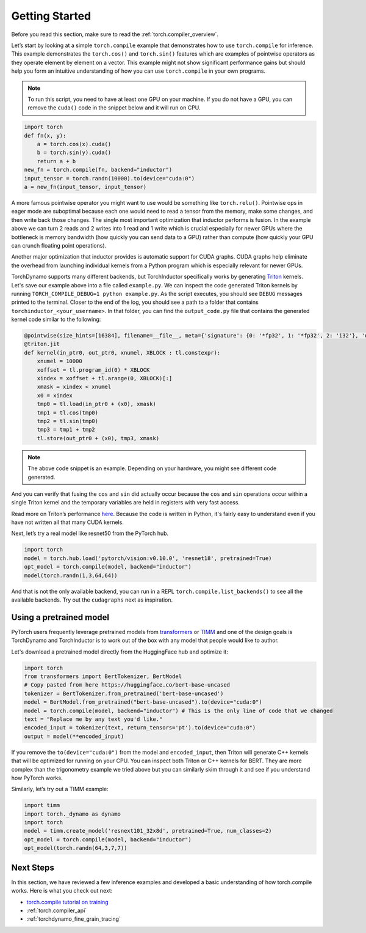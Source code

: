 .. _torch.compiler_get_started:

Getting Started
===============

Before you read this section, make sure to read the :ref:`torch.compiler_overview`.

Let’s start by looking at a simple ``torch.compile`` example that demonstrates
how to use ``torch.compile`` for inference. This example demonstrates the
``torch.cos()`` and ``torch.sin()`` features which are examples of pointwise
operators as they operate element by element on a vector. This example might
not show significant performance gains but should help you form an intuitive
understanding of how you can use ``torch.compile`` in your own programs.

.. note::
   To run this script, you need to have at least one GPU on your machine.
   If you do not have a GPU, you can remove the ``cuda()`` code in the
   snippet below and it will run on CPU.

.. code:: python

   import torch
   def fn(x, y):
       a = torch.cos(x).cuda()
       b = torch.sin(y).cuda()
       return a + b
   new_fn = torch.compile(fn, backend="inductor")
   input_tensor = torch.randn(10000).to(device="cuda:0")
   a = new_fn(input_tensor, input_tensor)

A more famous pointwise operator you might want to use would
be something like ``torch.relu()``. Pointwise ops in eager mode are
suboptimal because each one would need to read a tensor from the
memory, make some changes, and then write back those changes. The single
most important optimization that inductor performs is fusion. In the
example above we can turn 2 reads and 2 writes into 1 read and 1 write which
is crucial especially for newer GPUs where the bottleneck is memory
bandwidth (how quickly you can send data to a GPU) rather than compute
(how quickly your GPU can crunch floating point operations).

Another major optimization that inductor provides is automatic
support for CUDA graphs.
CUDA graphs help eliminate the overhead from launching individual
kernels from a Python program which is especially relevant for newer GPUs.

TorchDynamo supports many different backends, but TorchInductor specifically works
by generating `Triton <https://github.com/openai/triton>`__ kernels. Let's save
our example above into a file called ``example.py``. We can inspect the code
generated Triton kernels by running ``TORCH_COMPILE_DEBUG=1 python example.py``.
As the script executes, you should see ``DEBUG`` messages printed to the
terminal. Closer to the end of the log, you should see a path to a folder
that contains ``torchinductor_<your_username>``. In that folder, you can find
the ``output_code.py`` file that contains the generated kernel code similar to
the following:

.. code-block:: python

   @pointwise(size_hints=[16384], filename=__file__, meta={'signature': {0: '*fp32', 1: '*fp32', 2: 'i32'}, 'device': 0, 'constants': {}, 'configs': [instance_descriptor(divisible_by_16=(0, 1, 2), equal_to_1=())]})
   @triton.jit
   def kernel(in_ptr0, out_ptr0, xnumel, XBLOCK : tl.constexpr):
       xnumel = 10000
       xoffset = tl.program_id(0) * XBLOCK
       xindex = xoffset + tl.arange(0, XBLOCK)[:]
       xmask = xindex < xnumel
       x0 = xindex
       tmp0 = tl.load(in_ptr0 + (x0), xmask)
       tmp1 = tl.cos(tmp0)
       tmp2 = tl.sin(tmp0)
       tmp3 = tmp1 + tmp2
       tl.store(out_ptr0 + (x0), tmp3, xmask)

.. note:: The above code snippet is an example. Depending on your hardware,
   you might see different code generated.

And you can verify that fusing the ``cos`` and ``sin`` did actually occur
because the ``cos`` and ``sin`` operations occur within a single Triton kernel
and the temporary variables are held in registers with very fast access.

Read more on Triton’s performance
`here <https://openai.com/blog/triton/>`__. Because the code is written
in Python, it's fairly easy to understand even if you have not written all that
many CUDA kernels.

Next, let’s try a real model like resnet50 from the PyTorch
hub.

.. code-block:: python

   import torch
   model = torch.hub.load('pytorch/vision:v0.10.0', 'resnet18', pretrained=True)
   opt_model = torch.compile(model, backend="inductor")
   model(torch.randn(1,3,64,64))

And that is not the only available backend, you can run in a REPL
``torch.compile.list_backends()`` to see all the available backends. Try out the
``cudagraphs`` next as inspiration.

Using a pretrained model
~~~~~~~~~~~~~~~~~~~~~~~~

PyTorch users frequently leverage pretrained models from
`transformers <https://github.com/huggingface/transformers>`__ or
`TIMM <https://github.com/rwightman/pytorch-image-models>`__ and one of
the design goals is TorchDynamo and TorchInductor is to work out of the box with
any model that people would like to author.

Let's download a pretrained model directly from the HuggingFace hub and optimize
it:

.. code-block:: python

   import torch
   from transformers import BertTokenizer, BertModel
   # Copy pasted from here https://huggingface.co/bert-base-uncased
   tokenizer = BertTokenizer.from_pretrained('bert-base-uncased')
   model = BertModel.from_pretrained("bert-base-uncased").to(device="cuda:0")
   model = torch.compile(model, backend="inductor") # This is the only line of code that we changed
   text = "Replace me by any text you'd like."
   encoded_input = tokenizer(text, return_tensors='pt').to(device="cuda:0")
   output = model(**encoded_input)

If you remove the ``to(device="cuda:0")`` from the model and
``encoded_input``, then Triton will generate C++ kernels that will be
optimized for running on your CPU. You can inspect both Triton or C++
kernels for BERT. They are more complex than the trigonometry
example we tried above but you can similarly skim through it and see if you
understand how PyTorch works.

Similarly, let’s try out a TIMM example:

.. code-block:: python

   import timm
   import torch._dynamo as dynamo
   import torch
   model = timm.create_model('resnext101_32x8d', pretrained=True, num_classes=2)
   opt_model = torch.compile(model, backend="inductor")
   opt_model(torch.randn(64,3,7,7))

Next Steps
~~~~~~~~~~

In this section, we have reviewed a few inference examples and developed a
basic understanding of how torch.compile works. Here is what you check out next:

- `torch.compile tutorial on training <https://pytorch.org/tutorials/intermediate/torch_compile_tutorial.html>`_
- :ref:`torch.compiler_api`
- :ref:`torchdynamo_fine_grain_tracing`
